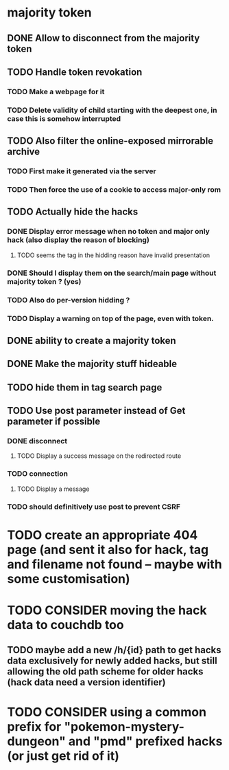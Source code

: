 * majority token
** DONE Allow to disconnect from the majority token
** TODO Handle token revokation
*** TODO Make a webpage for it
*** TODO Delete validity of child starting with the deepest one, in case this is somehow interrupted
** TODO Also filter the online-exposed mirrorable archive
*** TODO First make it generated via the server
*** TODO Then force the use of a cookie to access major-only rom
** TODO Actually hide the hacks
*** DONE Display error message when no token and major only hack (also display the reason of blocking)
**** TODO seems the tag in the hidding reason have invalid presentation
*** DONE Should I display them on the search/main page without majority token ? (yes)
*** TODO Also do per-version hidding ?
*** TODO Display a warning on top of the page, even with token.
** DONE ability to create a majority token
** DONE Make the majority stuff hideable
** TODO hide them in tag search page
** TODO Use post parameter instead of Get parameter if possible
*** DONE disconnect
**** TODO Display a success message on the redirected route
*** TODO connection
**** TODO Display a message
*** TODO should definitively use post to prevent CSRF
* TODO create an appropriate 404 page (and sent it also for hack, tag and filename not found -- maybe with some customisation)
* TODO CONSIDER moving the hack data to couchdb too
** TODO maybe add a new /h/{id} path to get hacks data exclusively for newly added hacks, but still allowing the old path scheme for older hacks (hack data need a version identifier)
* TODO CONSIDER using a common prefix for "pokemon-mystery-dungeon" and "pmd" prefixed hacks (or just get rid of it)